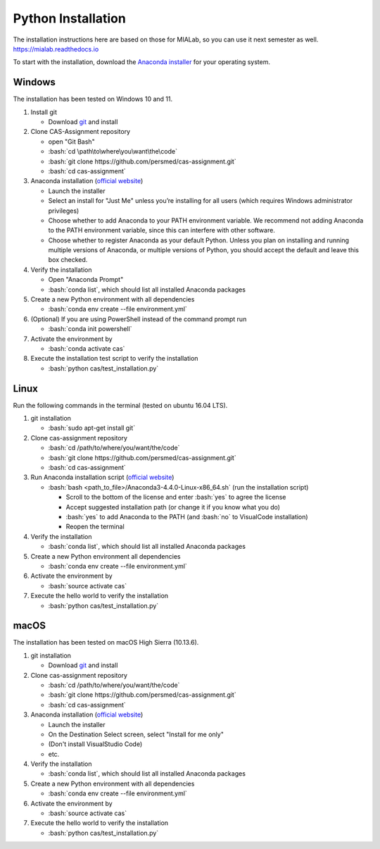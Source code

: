 Python Installation
===================

.. role:: bash(code)
   :language: bash

The installation instructions here are based on those for MIALab, so you can use it next semester as well.
https://mialab.readthedocs.io

To start with the installation, download the `Anaconda installer <https://www.anaconda.com/download/>`_ for your operating system.

Windows
-------
The installation has been tested on Windows 10 and 11.

#. Install git

   - Download `git <https://git-scm.com/downloads>`_ and install

#. Clone CAS-Assignment repository

   - open "Git Bash"
   - :bash:`cd \path\to\where\you\want\the\code`
   - :bash:`git clone https://github.com/persmed/cas-assignment.git`
   - :bash:`cd cas-assignment`

#. Anaconda installation (`official website <https://docs.anaconda.com/anaconda/install/windows.html>`__)

   - Launch the installer
   - Select an install for "Just Me" unless you’re installing for all users (which requires Windows administrator privileges)
   - Choose whether to add Anaconda to your PATH environment variable. We recommend not adding Anaconda to the PATH environment variable, since this can interfere with other software.
   - Choose whether to register Anaconda as your default Python. Unless you plan on installing and running multiple versions of Anaconda, or multiple versions of Python, you should accept the default and leave this box checked.

#. Verify the installation

   - Open "Anaconda Prompt"
   - :bash:`conda list`, which should list all installed Anaconda packages

#. Create a new Python environment with all dependencies

   - :bash:`conda env create --file environment.yml`

#. (Optional) If you are using PowerShell instead of the command prompt run

   - :bash:`conda init powershell`

#. Activate the environment by

   - :bash:`conda activate cas`

#. Execute the installation test script to verify the installation

   - :bash:`python cas/test_installation.py`

Linux
------
Run the following commands in the terminal (tested on ubuntu 16.04 LTS).

#. git installation

   - :bash:`sudo apt-get install git`

#. Clone cas-assignment repository

   - :bash:`cd /path/to/where/you/want/the/code`
   - :bash:`git clone https://github.com/persmed/cas-assignment.git`
   - :bash:`cd cas-assignment`

#. Run Anaconda installation script (`official website <https://docs.anaconda.com/anaconda/install/linux>`__)

   - :bash:`bash <path_to_file>/Anaconda3-4.4.0-Linux-x86_64.sh` (run the installation script)

     - Scroll to the bottom of the license and enter :bash:`yes` to agree the license
     - Accept suggested installation path (or change it if you know what you do)
     - :bash:`yes` to add Anaconda to the PATH (and :bash:`no` to VisualCode installation)
     - Reopen the terminal

#. Verify the installation

   - :bash:`conda list`, which should list all installed Anaconda packages

#. Create a new Python environment all dependencies

   - :bash:`conda env create --file environment.yml`

#. Activate the environment by

   - :bash:`source activate cas`

#. Execute the hello world to verify the installation

   - :bash:`python cas/test_installation.py`


macOS
------
The installation has been tested on macOS High Sierra (10.13.6).

#. git installation

   - Download `git <https://git-scm.com/downloads>`_ and install

#. Clone cas-assignment repository

   - :bash:`cd /path/to/where/you/want/the/code`
   - :bash:`git clone https://github.com/persmed/cas-assignment.git`
   - :bash:`cd cas-assignment`

#. Anaconda installation (`official website <https://docs.anaconda.com/anaconda/install/mac-os>`__)

   - Launch the installer
   - On the Destination Select screen, select "Install for me only"
   - (Don't install VisualStudio Code)
   - etc.

#. Verify the installation

   - :bash:`conda list`, which should list all installed Anaconda packages

#. Create a new Python environment with all dependencies

   - :bash:`conda env create --file environment.yml`

#. Activate the environment by

   - :bash:`source activate cas`

#. Execute the hello world to verify the installation

   - :bash:`python cas/test_installation.py`
